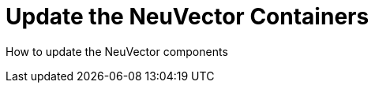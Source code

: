 = Update the NeuVector Containers
:page-opendocs-origin: /10.updating/10.updating.md
:page-opendocs-slug:  /updating

How to update the NeuVector components
